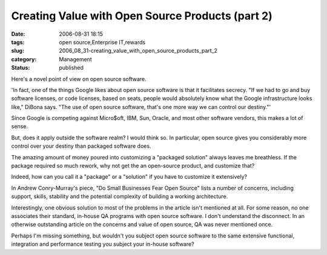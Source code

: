 Creating Value with Open Source Products (part 2)
=================================================

:date: 2006-08-31 18:15
:tags: open source,Enterprise IT,rewards
:slug: 2006_08_31-creating_value_with_open_source_products_part_2
:category: Management
:status: published





Here's a novel point of view on open source
software.



'In fact, one of the things
Google likes about open source software is that it facilitates secrecy. "If we
had to go and buy software licenses, or code licenses, based on seats, people
would absolutely know what the Google infrastructure looks like," DiBona says.
"The use of open source software, that's one more way we can control our
destiny."'



Since Google is competing
against Micro$oft, IBM, Sun, Oracle, and most other software vendors, this makes
a lot of sense.



But, does it apply
outside the software realm?  I would think so.  In particular, open source gives
you considerably more control over your destiny than packaged software does.




The amazing amount of money poured
into customizing a "packaged solution" always leaves me breathless.  If the
package required so much rework, why not get the an open-source product, and
customize that?



Indeed, how can you
call it a "package" or a "solution" if you have to customize it
extensively?



In Andrew Conry-Murray's
piece, "Do Small Businesses Fear Open Source" lists a number of concerns,
including support, skills, stability and the potential complexity of building a
working architecture.



Interestingly,
one obvious solution to most of the problems in the article isn't mentioned at
all.  For some reason, no one associates their standard, in-house QA programs
with open source software.  I don't understand the disconnect.  In an otherwise
outstanding article on the concerns and value of open source, QA was never
mentioned once.  



Perhaps I'm missing
something, but wouldn't you subject open source software to the same extensive
functional, integration and performance testing you subject your in-house
software?








